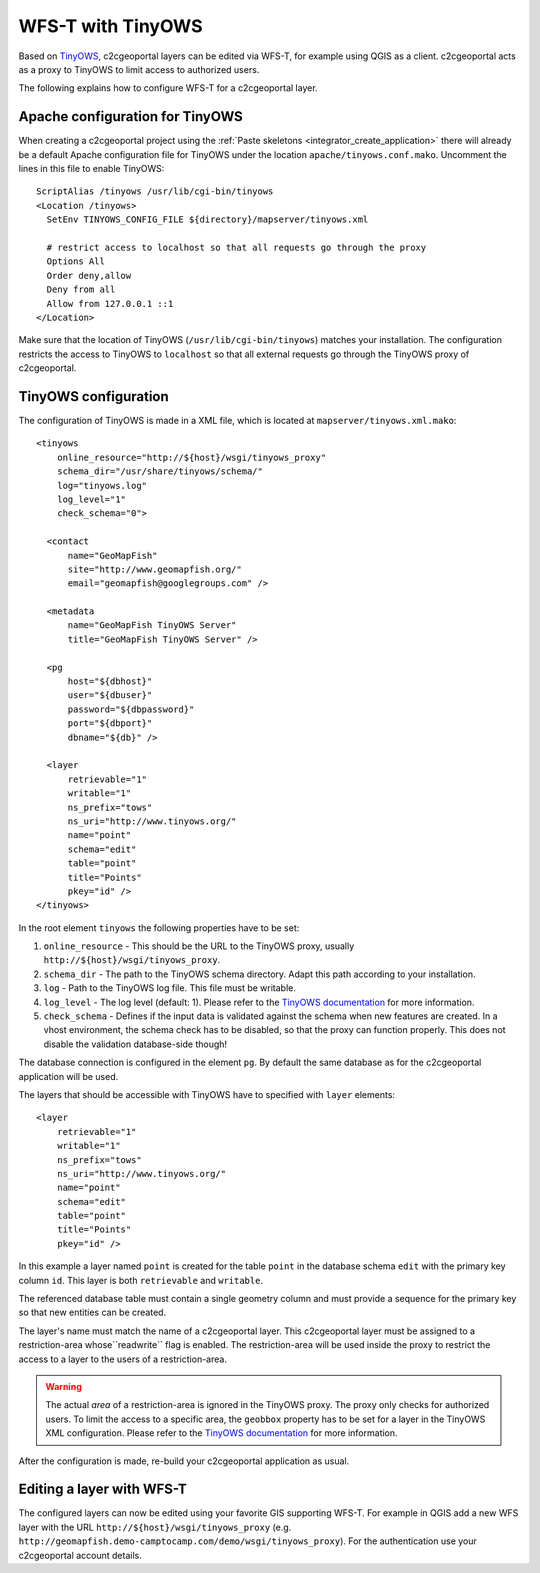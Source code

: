 .. _administrator_tinyows:

WFS-T with TinyOWS
==================
Based on `TinyOWS <http://mapserver.org/tinyows/>`__, c2cgeoportal layers can be
edited via WFS-T, for example using QGIS as a client. c2cgeoportal acts as a
proxy to TinyOWS to limit access to authorized users.

The following explains how to configure WFS-T for a c2cgeoportal layer.

Apache configuration for TinyOWS
---------------------------------

When creating a c2cgeoportal project using the :ref:`Paste skeletons <integrator_create_application>`
there will already be a default Apache configuration file for TinyOWS under the
location ``apache/tinyows.conf.mako``. Uncomment the lines in this file to
enable TinyOWS::

    ScriptAlias /tinyows /usr/lib/cgi-bin/tinyows
    <Location /tinyows>
      SetEnv TINYOWS_CONFIG_FILE ${directory}/mapserver/tinyows.xml

      # restrict access to localhost so that all requests go through the proxy
      Options All
      Order deny,allow
      Deny from all
      Allow from 127.0.0.1 ::1
    </Location>

Make sure that the location of TinyOWS (``/usr/lib/cgi-bin/tinyows``) matches
your installation. The configuration restricts the access to TinyOWS to
``localhost`` so that all external requests go through the TinyOWS proxy of
c2cgeoportal.

TinyOWS configuration
---------------------

The configuration of TinyOWS is made in a XML file, which is located at
``mapserver/tinyows.xml.mako``::

    <tinyows
        online_resource="http://${host}/wsgi/tinyows_proxy"
        schema_dir="/usr/share/tinyows/schema/"
        log="tinyows.log"
        log_level="1"
        check_schema="0">

      <contact
          name="GeoMapFish"
          site="http://www.geomapfish.org/"
          email="geomapfish@googlegroups.com" />

      <metadata
          name="GeoMapFish TinyOWS Server"
          title="GeoMapFish TinyOWS Server" />

      <pg
          host="${dbhost}"
          user="${dbuser}"
          password="${dbpassword}"
          port="${dbport}"
          dbname="${db}" />

      <layer
          retrievable="1"
          writable="1"
          ns_prefix="tows"
          ns_uri="http://www.tinyows.org/"
          name="point"
          schema="edit"
          table="point"
          title="Points"
          pkey="id" />
    </tinyows>

In the root element ``tinyows`` the following properties have to be set:

1. ``online_resource`` - This should be the URL to the TinyOWS proxy, usually
   ``http://${host}/wsgi/tinyows_proxy``.
2. ``schema_dir`` - The path to the TinyOWS schema directory. Adapt this path
   according to your installation.
3. ``log`` - Path to the TinyOWS log file. This file must be writable.
4. ``log_level`` - The log level (default: 1). Please refer to the
   `TinyOWS documentation <http://mapserver.org/tinyows/configfile.html#tinyows-element>`__
   for more information.
5. ``check_schema`` - Defines if the input data is validated against the schema when
   new features are created. In a vhost environment, the schema check has to be
   disabled, so that the proxy can function properly. This does not disable
   the validation database-side though!

The database connection is configured in the element ``pg``. By default the
same database as for the c2cgeoportal application will be used.

The layers that should be accessible with TinyOWS have to specified with
``layer`` elements::

      <layer
          retrievable="1"
          writable="1"
          ns_prefix="tows"
          ns_uri="http://www.tinyows.org/"
          name="point"
          schema="edit"
          table="point"
          title="Points"
          pkey="id" />

In this example a layer named ``point`` is created for the table ``point`` in the
database schema ``edit`` with the primary key column ``id``. This layer is both
``retrievable`` and ``writable``.

The referenced database table must contain a single geometry column and must
provide a sequence for the primary key so that new entities can be created.

The layer's name must match the name of a c2cgeoportal layer. This c2cgeoportal
layer must be assigned to a restriction-area  whose``readwrite`` flag is
enabled. The restriction-area will be used inside the proxy to restrict the
access to a layer to the users of a restriction-area.

.. warning::

    The actual *area* of a restriction-area is ignored in the TinyOWS proxy.
    The proxy only checks for authorized users. To limit the access to a
    specific area, the ``geobbox`` property has to be set for a layer in the
    TinyOWS XML configuration. Please refer to the
    `TinyOWS documentation <http://mapserver.org/tinyows/configfile.html#layer-element>`__
    for more information.

After the configuration is made, re-build your c2cgeoportal application as usual.


Editing a layer with WFS-T
--------------------------

The configured layers can now be edited using your favorite GIS supporting
WFS-T. For example in QGIS add a new WFS layer with the URL
``http://${host}/wsgi/tinyows_proxy`` (e.g.
``http://geomapfish.demo-camptocamp.com/demo/wsgi/tinyows_proxy``). For the
authentication use your c2cgeoportal account details.
